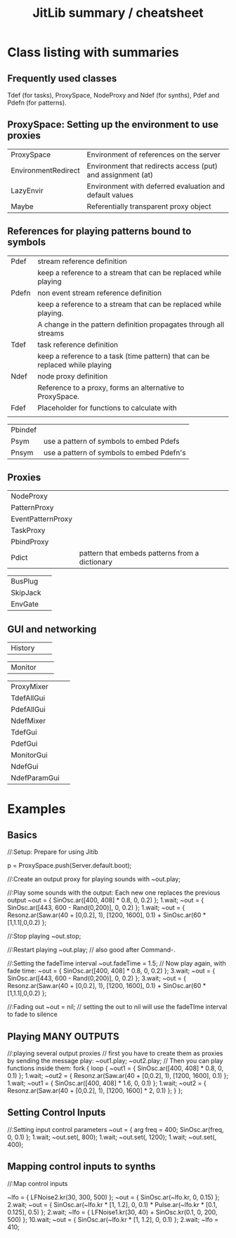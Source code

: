 #+TITLE: JitLib summary / cheatsheet

* Class listing with summaries

** Frequently used classes
	 Tdef (for tasks), ProxySpace, NodeProxy and Ndef (for synths), Pdef and Pdefn (for patterns).

** ProxySpace: Setting up the environment to use proxies

| ProxySpace          | Environment of references on the server                     |
| EnvironmentRedirect | Environment that redirects access (put) and assignment (at) |
| LazyEnvir           | Environment with deferred evaluation and default values     |
| Maybe               | Referentially transparent proxy object                      |


** References for playing patterns bound to symbols

| Pdef  | stream reference definition                                                  |
|       | keep a reference to a stream that can be replaced while playing              |
| Pdefn | non event stream reference definition                                        |
|       | keep a reference to a stream that can be replaced while playing.             |
|       | A change in the pattern definition propagates through all streams            |
| Tdef  | task reference definition                                                    |
|       | keep a reference to a task (time pattern) that can be replaced while playing |
| Ndef  | node proxy definition                                                        |
|       | Reference to a proxy, forms an alternative to ProxySpace.                    |
| Fdef  | Placeholder for functions to calculate with                                  |
|       |                                                                              |
	
| Pbindef	| |
| Psym	| use a pattern of symbols to embed Pdefs |
| Pnsym	| use a pattern of symbols to embed Pdefn's |

** Proxies

| NodeProxy | |
| PatternProxy	| | 
| EventPatternProxy | |
| TaskProxy | | 
| PbindProxy | |
| Pdict |		pattern that embeds patterns from a dictionary |

| BusPlug  |   |
| SkipJack |   |
| EnvGate  |   |

** GUI and networking

| History | | 

| Monitor | | 

| ProxyMixer   |   |
| TdefAllGui   |   |
| PdefAllGui   |   |
| NdefMixer    |   |
| TdefGui      |   |
| PdefGui      |   |
| MonitorGui   |   |
| NdefGui      |   |
| NdefParamGui |   |


* Examples

** Basics

#+BEGIN_EXAMPLE -t -w 100
//:Setup: Prepare for using Jitib

p = ProxySpace.push(Server.default.boot);

//:Create an output proxy for playing sounds with
~out.play;

//:Play some sounds with the output: Each new one replaces the previous output
~out = { SinOsc.ar([400, 408] * 0.8, 0, 0.2) };
1.wait;
~out = { SinOsc.ar([443, 600 - Rand(0,200)], 0, 0.2) };
1.wait;
~out = { Resonz.ar(Saw.ar(40 + [0,0.2], 1), [1200, 1600], 0.1) + SinOsc.ar(60 * [1,1.1],0,0.2) };

//:Stop playing
~out.stop;

//:Restart playing
~out.play;	// also good after Command-.

//:Setting the fadeTime interval
~out.fadeTime = 1.5;
// Now play again, with fade time:
~out = { SinOsc.ar([400, 408] * 0.8, 0, 0.2) };
3.wait;
~out = { SinOsc.ar([443, 600 - Rand(0,200)], 0, 0.2) };
3.wait;
~out = { Resonz.ar(Saw.ar(40 + [0,0.2], 1), [1200, 1600], 0.1) + SinOsc.ar(60 * [1,1.1],0,0.2) };

//:Fading out
~out = nil;	// setting the out to nil will use the fadeTIme interval to fade to silence
#+END_EXAMPLE

** Playing  MANY OUTPUTS

#+BEGIN_EXAMPLE -t -w 100
//:playing several output proxies
// first you have to create them as proxies by sending the message play:
~out1.play;
~out2.play;
// Then you can play functions inside them: 
fork { 
	loop {
		~out1 = { SinOsc.ar([400, 408] * 0.8, 0, 0.1) };
		1.wait;
		~out2 = { Resonz.ar(Saw.ar(40 + [0,0.2], 1), [1200, 1600], 0.1) };
		1.wait;
		~out1 = { SinOsc.ar([400, 408] * 1.6, 0, 0.1) };
		1.wait;
		~out2 = { Resonz.ar(Saw.ar(40 + [0,0.2], 1), [1200, 1600] * 2, 0.1) };
	}
};
#+END_EXAMPLE

** Setting Control Inputs

#+BEGIN_EXAMPLE -t -w 100

//:Setting input control parameters
~out = { arg freq = 400; SinOsc.ar(freq, 0, 0.1) };
1.wait;
~out.set(\freq, 800);
1.wait;
~out.set(\freq, 1200);
1.wait;
~out.set(\freq, 400);
#+END_EXAMPLE

** Mapping control inputs to synths

#+BEGIN_EXAMPLE -t -w 100

//:Map control inputs

~lfo = { LFNoise2.kr(30, 300, 500) };
~out = { SinOsc.ar(~lfo.kr, 0, 0.15)  };
2.wait;
~out = { SinOsc.ar(~lfo.kr * [1, 1.2], 0, 0.1) * Pulse.ar(~lfo.kr * [0.1, 0.125], 0.5) };
2.wait;
~lfo = { LFNoise1.kr(30, 40) + SinOsc.kr(0.1, 0, 200, 500) };
10.wait;
~out = { SinOsc.ar(~lfo.kr * [1, 1.2], 0, 0.1)  };
2.wait;
~lfo = 410;

#+END_EXAMPLE
